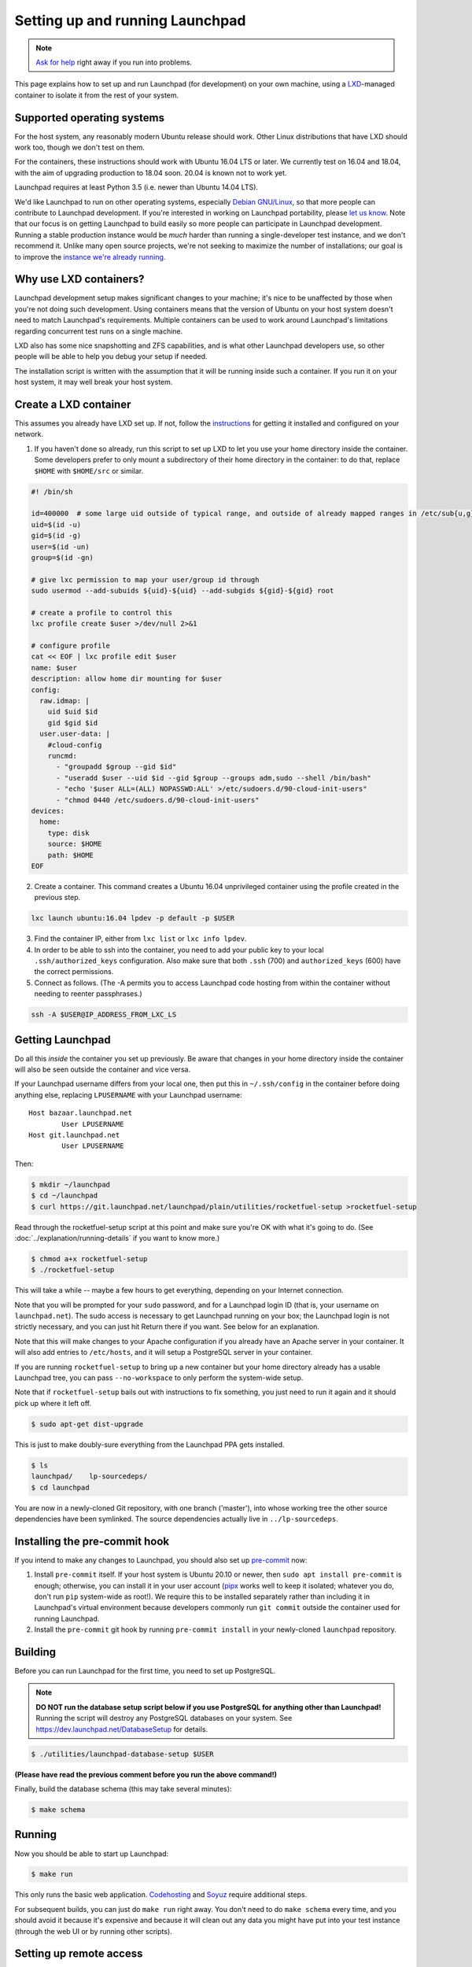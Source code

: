================================
Setting up and running Launchpad
================================

.. note::

    `Ask for help <https://dev.launchpad.net/Help>`_ right away if you run
    into problems.

This page explains how to set up and run Launchpad (for development) on your
own machine, using a `LXD
<https://linuxcontainers.org/lxd/introduction/>`_-managed container to
isolate it from the rest of your system.

Supported operating systems
===========================

For the host system, any reasonably modern Ubuntu release should work.
Other Linux distributions that have LXD should work too, though we don't
test on them.

For the containers, these instructions should work with Ubuntu 16.04 LTS or
later.  We currently test on 16.04 and 18.04, with the aim of upgrading
production to 18.04 soon.  20.04 is known not to work yet.

Launchpad requires at least Python 3.5 (i.e. newer than Ubuntu 14.04 LTS).

We'd like Launchpad to run on other operating systems, especially `Debian
GNU/Linux <https://www.debian.org/>`_, so that more people can contribute to
Launchpad development.  If you're interested in working on Launchpad
portability, please `let us know <https://dev.launchpad.net/Help>`_.  Note
that our focus is on getting Launchpad to build easily so more people can
participate in Launchpad development.  Running a stable production instance
would be *much* harder than running a single-developer test instance, and we
don't recommend it.  Unlike many open source projects, we're not seeking to
maximize the number of installations; our goal is to improve the `instance
we're already running <https://launchpad.net/>`_.

Why use LXD containers?
=======================

Launchpad development setup makes significant changes to your machine; it's
nice to be unaffected by those when you're not doing such development.
Using containers means that the version of Ubuntu on your host system
doesn't need to match Launchpad's requirements.  Multiple containers can be
used to work around Launchpad's limitations regarding concurrent test runs
on a single machine.

LXD also has some nice snapshotting and ZFS capabilities, and is what other
Launchpad developers use, so other people will be able to help you debug
your setup if needed.

The installation script is written with the assumption that it will be
running inside such a container.  If you run it on your host system, it may
well break your host system.

Create a LXD container
======================

This assumes you already have LXD set up.  If not, follow the `instructions
<https://linuxcontainers.org/lxd/getting-started-cli/>`_ for getting it
installed and configured on your network.

1. If you haven't done so already, run this script to set up LXD to let you
   use your home directory inside the container.  Some developers prefer to
   only mount a subdirectory of their home directory in the container: to do
   that, replace ``$HOME`` with ``$HOME/src`` or similar.

.. code-block:: sh

    #! /bin/sh
    
    id=400000  # some large uid outside of typical range, and outside of already mapped ranges in /etc/sub{u,g}id
    uid=$(id -u)
    gid=$(id -g)
    user=$(id -un)
    group=$(id -gn)
    
    # give lxc permission to map your user/group id through
    sudo usermod --add-subuids ${uid}-${uid} --add-subgids ${gid}-${gid} root
    
    # create a profile to control this
    lxc profile create $user >/dev/null 2>&1
    
    # configure profile
    cat << EOF | lxc profile edit $user
    name: $user
    description: allow home dir mounting for $user
    config:
      raw.idmap: |
        uid $uid $id
        gid $gid $id
      user.user-data: |
        #cloud-config
        runcmd:
          - "groupadd $group --gid $id"
          - "useradd $user --uid $id --gid $group --groups adm,sudo --shell /bin/bash"
          - "echo '$user ALL=(ALL) NOPASSWD:ALL' >/etc/sudoers.d/90-cloud-init-users"
          - "chmod 0440 /etc/sudoers.d/90-cloud-init-users"
    devices:
      home:
        type: disk
        source: $HOME
        path: $HOME
    EOF

2. Create a container.  This command creates a Ubuntu 16.04 unprivileged
   container using the profile created in the previous step.

.. code-block:: sh

    lxc launch ubuntu:16.04 lpdev -p default -p $USER

3. Find the container IP, either from ``lxc list`` or ``lxc info lpdev``.

4. In order to be able to ssh into the container, you need to add your
   public key to your local ``.ssh/authorized_keys`` configuration.  Also
   make sure that both ``.ssh`` (700) and ``authorized_keys`` (600) have the
   correct permissions.

5. Connect as follows.  (The -A permits you to access Launchpad code hosting
   from within the container without needing to reenter passphrases.)

.. code-block:: sh

    ssh -A $USER@IP_ADDRESS_FROM_LXC_LS

Getting Launchpad
=================

Do all this *inside* the container you set up previously.  Be aware that
changes in your home directory inside the container will also be seen
outside the container and vice versa.

If your Launchpad username differs from your local one, then put this in
``~/.ssh/config`` in the container before doing anything else, replacing
``LPUSERNAME`` with your Launchpad username::

    Host bazaar.launchpad.net
            User LPUSERNAME
    Host git.launchpad.net
            User LPUSERNAME

Then:

.. code-block:: shell-session

   $ mkdir ~/launchpad
   $ cd ~/launchpad
   $ curl https://git.launchpad.net/launchpad/plain/utilities/rocketfuel-setup >rocketfuel-setup

Read through the rocketfuel-setup script at this point and make sure you're
OK with what it's going to do.  (See :doc:`../explanation/running-details` if you want to
know more.)

.. code-block:: shell-session

   $ chmod a+x rocketfuel-setup
   $ ./rocketfuel-setup

This will take a while -- maybe a few hours to get everything, depending on
your Internet connection.

Note that you will be prompted for your ``sudo`` password, and for a
Launchpad login ID (that is, your username on ``launchpad.net``).  The sudo
access is necessary to get Launchpad running on your box; the Launchpad
login is not strictly necessary, and you can just hit Return there if you
want.  See below for an explanation.

Note that this will make changes to your Apache configuration if you already
have an Apache server in your container.  It will also add entries to
``/etc/hosts``, and it will setup a PostgreSQL server in your container.

If you are running ``rocketfuel-setup`` to bring up a new container but your
home directory already has a usable Launchpad tree, you can pass
``--no-workspace`` to only perform the system-wide setup.

Note that if ``rocketfuel-setup`` bails out with instructions to fix
something, you just need to run it again and it should pick up where it left
off.

.. code-block:: shell-session

   $ sudo apt-get dist-upgrade

This is just to make doubly-sure everything from the Launchpad PPA gets
installed.

.. code-block:: shell-session

   $ ls
   launchpad/    lp-sourcedeps/
   $ cd launchpad

You are now in a newly-cloned Git repository, with one branch ('master'),
into whose working tree the other source dependencies have been symlinked.
The source dependencies actually live in ``../lp-sourcedeps``.

Installing the pre-commit hook
==============================

If you intend to make any changes to Launchpad, you should also set up
`pre-commit <https://pre-commit.com/>`_ now:

1. Install ``pre-commit`` itself.  If your host system is Ubuntu 20.10 or
   newer, then ``sudo apt install pre-commit`` is enough; otherwise, you can
   install it in your user account (`pipx <https://pypi.org/project/pipx/>`_
   works well to keep it isolated; whatever you do, don't run ``pip``
   system-wide as root!).  We require this to be installed separately rather
   than including it in Launchpad's virtual environment because developers
   commonly run ``git commit`` outside the container used for running
   Launchpad.

2. Install the ``pre-commit`` git hook by running ``pre-commit install`` in
   your newly-cloned ``launchpad`` repository.

Building
========

Before you can run Launchpad for the first time, you need to set up PostgreSQL.

.. note::

    **DO NOT run the database setup script below if you use PostgreSQL for
    anything other than Launchpad!**  Running the script will destroy any
    PostgreSQL databases on your system.  See
    https://dev.launchpad.net/DatabaseSetup for details.

.. code-block:: shell-session

    $ ./utilities/launchpad-database-setup $USER

**(Please have read the previous comment before you run the above command!)**

Finally, build the database schema (this may take several minutes):

.. code-block:: shell-session

    $ make schema

Running
=======

Now you should be able to start up Launchpad:

.. code-block:: shell-session

    $ make run

This only runs the basic web application.  `Codehosting
<https://dev.launchpad.net/Code/HowToUseCodehostingLocally>`_ and `Soyuz
<https://dev.launchpad.net/Soyuz/HowToUseSoyuzLocally>`_ require additional
steps.

For subsequent builds, you can just do ``make run`` right away.  You don't
need to do ``make schema`` every time, and you should avoid it because it's
expensive and because it will clean out any data you might have put into
your test instance (through the web UI or by running other scripts).

Setting up remote access
========================

Unless the only thing you're doing is running parts of the test suite, you
probably want to make your new Launchpad instance accessible from other
machines on the same local network, or in particular from the host system.

Amending the Apache configuration
---------------------------------

Launchpad's default development Apache config
(``/etc/apache2/sites-available/local-launchpad.conf``) only listens on
127.0.0.88.  This can be overridden with the ``LISTEN_ADDRESS`` environment
variable when running ``make install``.  You probably want to make it listen
on everything:

.. code-block:: shell-session

    $ sudo make LISTEN_ADDRESS='*' install

Amending the hosts file
-----------------------

Launchpad makes extensive use of virtual hosts, so you'll need to add
entries to ``/etc/hosts`` on any machine from which you want to access the
Launchpad instance.  You'll see the relevant hostnames in ``/etc/hosts`` on
the machine running the instance - they need to be added to the remote
machine, mapped to the server machine or container's external IP address.

If some of those other machines run Windows, it may be helpful to know that
the Windows equivalent of ``/etc/hosts`` is located at
``C:\WINDOWS\system32\drivers\etc\hosts``.  Note that Windows' version has a
line length limit, so you might have to split it across multiple lines or
only include the hostnames that you need.

You should now be able to access ``https://launchpad.test/`` in a web
browser on a suitably configured remote computer.  Accept the local
self-signed certificate.  You can log in as ``admin@canonical.com`` without
a password.  (This is only for development convenience, and assumes that you
trust machines that can route to your LXD containers; of course a production
deployment would need real authentication.). If you want to create more user
accounts, see :doc:`new-user`.

Accessing launchpad.test from a single host over SSH
----------------------------------------------------

As an alternative to the above, SSH provides a SOCKS proxy.  By running that
proxy on the target machine, you can view its Launchpad web site as if you
were on that machine, without having to open non-SSH ports to a wider
network.  To do so:

.. code-block:: shell-session

    $ ssh -D8110 target-machine

Then set your browser's SOCKS proxy settings to use ``target-machine:8110``.

Stopping
========

You can stop Launchpad by hitting **Control-C** in the terminal where you
started it:

.. code-block:: shell-session

    ^C
    [...shutting down Launchpad...]
    $ 

Or you can be at a prompt in the same directory and run this:

.. code-block:: shell-session

    $ make stop

Troubleshooting
===============

"The LXC container is not getting an IPv4 address assigned and the network
connectivity inside the container doesn't work."

On Ubuntu 21.10, ``ufw`` uses ``nftables`` by default, so if you are using
Ubuntu 21.10 on the host and ``ufw`` is enabled with the default policy of
blocking incoming and routed traffic, the rules added by LXD will not take
effect, and hence LXD's traffic will be dropped.

The fix is to add ``ufw allow`` rules to allow incoming and routed traffic
on the bridge interface, like this (replacing ``lxdbr0`` with the name of
the bridge interface on your computer):

.. code-block:: sh

    sudo ufw allow in on lxdbr0
    sudo ufw route allow in on lxdbr0

